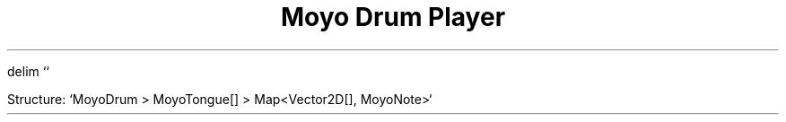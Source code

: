 .EQ
delim ``
.EN

.TL
Moyo Drum Player

.PP
Structure: `MoyoDrum > MoyoTongue[] > Map<Vector2D[], MoyoNote>`

